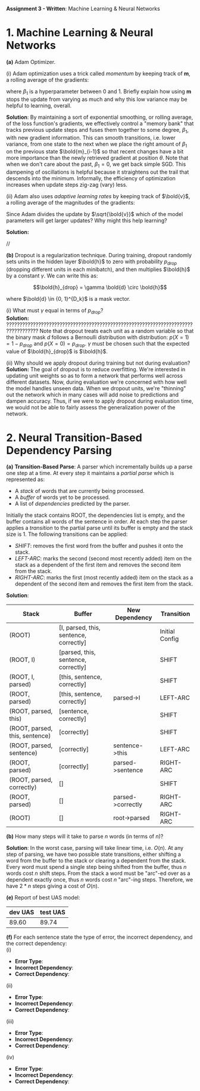 #+latex_class_options: [10pt]

*Assignment 3 - Written*: Machine Learning & Neural Networks


* 1. Machine Learning & Neural Networks

*(a)* Adam Optimizer.

(i) Adam optimization uses a trick called /momentum/ by keeping track of *m*, a rolling average of the gradients:

#+BEGIN_LATEX
\begin{align*}
\bold{m_{i}} &\leftarrow \beta_1 \bold{m_{i-1}} + (1-\beta_1) \nabla_{\theta} J_{minibatch}(\theta) \\
\theta &\leftarrow \theta - \alpha\bold{m_i}
\end{align*}
#+END_LATEX

where $\beta_1$ is a hyperparameter between 0 and 1. Briefly explain how using *m* stops the update from varying 
as much and why this low variance may be helpful to learning, overall.\\


*Solution*: By maintaining a sort of exponential smoothing, or rolling average, of the loss function's gradients, we effectively control 
a "memory bank" that tracks previous update steps and fuses them together to some degree, $\beta_1$, with new gradient information. This can
smooth transitions, i.e. lower variance, from one state to the next when we place the right amount of $\beta_1$ on the previous state
$\bold{m}_{i-1}$ so that recent changes have a bit more importance than the newly retrieved gradient at position $\theta$. Note that when we don't
care about  the past, $\beta_1 = 0$, we get back simple SGD.
This dampening of oscillations is helpful because it straightens out the trail that descends into the minimum. 
Informally, the efficiency of optimization increases when update steps zig-zag (vary) less.

(ii) Adam also uses /adaptive learning rates/ by keeping track of $\bold{v}$, a rolling average of the magnitudes of the gradients:

#+BEGIN_LATEX
\begin{align*}
\bold{m} &\leftarrow \beta_1 \bold{m} + (1-\beta_1) \nabla_{\theta} J_{minibatch}(\theta) \\
\bold{v} &\leftarrow \beta_2 \bold{v} + (1-\beta_2) (\nabla_{\theta} J_{minibatch}(\theta) \odot \nabla_{\theta} J_{minibatch}(\theta))\\
\theta &\leftarrow \theta - \alpha \odot \bold{m} / \sqrt{\bold{v}}
\end{align*}
#+END_LATEX

Since Adam divides the update by $\sqrt{\bold{v}}$ which of the model parameters will get larger updates? Why might this help 
learning?

*Solution:*

//

*(b)* Dropout is a regularization technique. During training, dropout randomly sets units in the hidden layer $\bold{h}$ to
 zero with probability $p_{drop}$ (dropping different units in each minibatch), and then multiplies $\bold{h}$ by a constant
 $\gamma$. We can write this as:

\[\bold{h}_{drop} = \gamma \bold{d} \circ \bold{h}\]

where $\bold{d} \in {0, 1}^{D_k}$ is a mask vector.

(i) What must $\gamma$ equal in terms of $p_{drop}$?\\

*Solution:*
??????????????????????????????????????????????????????????????????????????????????
Note that dropout treats each unit as a random variable so that the binary mask $d$ follows a Bernoulli distribution
with distribution: $p(X=1) = 1 - p_{drop}$ and $p(X=0) = p_{drop}$. $\gamma$ must be chosen such that the expected value
of $\bold{h}_{drop}$ is $\bold{h}$. 

(ii) Why should we apply dropout during training but not during evaluation?\\

*Solution:*
The goal of dropout is to reduce overfitting. We're interested in updating unit weights so as to form a network that
performs well across different datasets. Now, during evaluation we're concerned with how well the model handles unseen
data. When we dropout units, we're "thinning" out the network which in many cases will add noise to predictions and 
dampen accuracy. Thus, if we were to apply dropout during evaluation time, we would not be able to fairly assess the
generalization power of the network.

\newpage

* 2. Neural Transition-Based Dependency Parsing

  *(a)* *Transition-Based Parse*: A parser which incrementally builds up a parse one step at a time. At every step it 
  maintains a /partial parse/ which is represented as:

  - A /stack/ of words that are currently being processed.
  - A /buffer/ of words yet to be processed.
  - A list of /dependencies/ predicted by the parser.

  Initially the stack contains ROOT, the dependencies list is empty, and the buffer contains all words of the sentence 
  in order. At each step the parser applies a /transition/ to the partial parse until its buffer is empty and the stack 
  size is 1. The following transitions can be applied:

  - /SHIFT/: removes the first word from the buffer and pushes it onto the stack.
  - /LEFT-ARC/: marks the second (second most recently added) item on the stack as a dependent of the first item and 
    removes the second item from the stack.
  - /RIGHT-ARC/: marks the first (most recently added) item on the stack as a dependent of the second item and removes
    the first item from the stack.\\

  *Solution*:

  #+ATTR_LATEX: :environment longtable :align |l|l|l|l|
  | Stack                          | Buffer                                 | New Dependency    | Transition     |
  |--------------------------------+----------------------------------------+-------------------+----------------|
  | (ROOT)                         | [I, parsed, this, sentence, correctly] |                   | Initial Config |
  | (ROOT, I)                      | [parsed, this, sentence, correctly]    |                   | SHIFT          |
  | (ROOT, I, parsed)              | [this, sentence, correctly]            |                   | SHIFT          |
  | (ROOT, parsed)                 | [this, sentence, correctly]            | parsed->I         | LEFT-ARC       |
  | (ROOT, parsed, this)           | [sentence, correctly]                  |                   | SHIFT          |
  | (ROOT, parsed, this, sentence) | [correctly]                            |                   | SHIFT          |
  | (ROOT, parsed, sentence)       | [correctly]                            | sentence->this    | LEFT-ARC       |
  | (ROOT, parsed)                 | [correctly]                            | parsed->sentence  | RIGHT-ARC      |
  | (ROOT, parsed, correctly)      | []                                     |                   | SHIFT          |
  | (ROOT, parsed)                 | []                                     | parsed->correctly | RIGHT-ARC      |
  | (ROOT)                         | []                                     | root->parsed      | RIGHT-ARC      |

  *(b)* How many steps will it take to parse $n$ words (in terms of $n$)?

  *Solution*: In the worst case, parsing will take linear time, i.e. $O(n)$. At any step of parsing, we have two possible
  state transitions, either shifting a word from the buffer to the stack or clearing a dependent from the stack. Every 
  word must spend a single step being shifted from the buffer, thus $n$ words cost $n$ shift steps. From the stack a 
  word must be "arc"-ed over as a dependent exactly once, thus $n$ words cost $n$ "arc"-ing steps. Therefore, we have 
  $2*n$ steps giving a cost of $O(n)$.


  *(e)* Report of best UAS model:

  #+ATTR_LATEX: :environment longtable :align |c|c|
  | dev UAS | test UAS |
  |---------+----------|
  |  89.60  |  89.74   |

  *(f)* For each sentence state the type of error, the incorrect dependency, and the correct dependency:\\

  (i)\\

  - *Error Type*:
  - *Incorrect Dependency*:
  - *Correct Dependency*:

  (ii)\\

  - *Error Type*:
  - *Incorrect Dependency*:
  - *Correct Dependency*:

  (iii)\\

  - *Error Type*:
  - *Incorrect Dependency*:
  - *Correct Dependency*:

  (iv)\\

  - *Error Type*:
  - *Incorrect Dependency*:
  - *Correct Dependency*:
